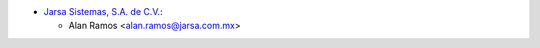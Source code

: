* `Jarsa Sistemas, S.A. de C.V. <http://www.jarsa.com.mx>`_:

  * Alan Ramos <alan.ramos@jarsa.com.mx>
